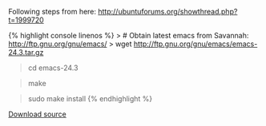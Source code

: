 Following steps from here:
[[http://ubuntuforums.org/showthread.php?t=1999720]]

{% highlight console linenos %} > # Obtain latest emacs from Savannah:
http://ftp.gnu.org/gnu/emacs/ > wget
http://ftp.gnu.org/gnu/emacs/emacs-24.3.tar.gz

#+BEGIN_QUOTE
  * Install dependencies:
    :PROPERTIES:
    :CUSTOM_ID: install-dependencies
    :END:

  sudo apt-get install libjpeg-dev libpng-dev libgif-dev\\
  libtiff-dev libncurses-dev -y
#+END_QUOTE

#+BEGIN_QUOTE
  * Untar the archive:
    :PROPERTIES:
    :CUSTOM_ID: untar-the-archive
    :END:

  tar xvfz emacs-24.3-rc.tar.gz
#+END_QUOTE

#+BEGIN_QUOTE
  cd emacs-24.3
#+END_QUOTE

#+BEGIN_QUOTE
  * Do not include the X-Windows system code (just CLI version)
    :PROPERTIES:
    :CUSTOM_ID: do-not-include-the-x-windows-system-code-just-cli-version
    :END:

  ./configure --without-x
#+END_QUOTE

#+BEGIN_QUOTE
  make
#+END_QUOTE

#+BEGIN_QUOTE
  sudo make install {% endhighlight %}
#+END_QUOTE

[[/downloads/install-emacs-24-without-x-on-ubuntu.txt][Download source]]
